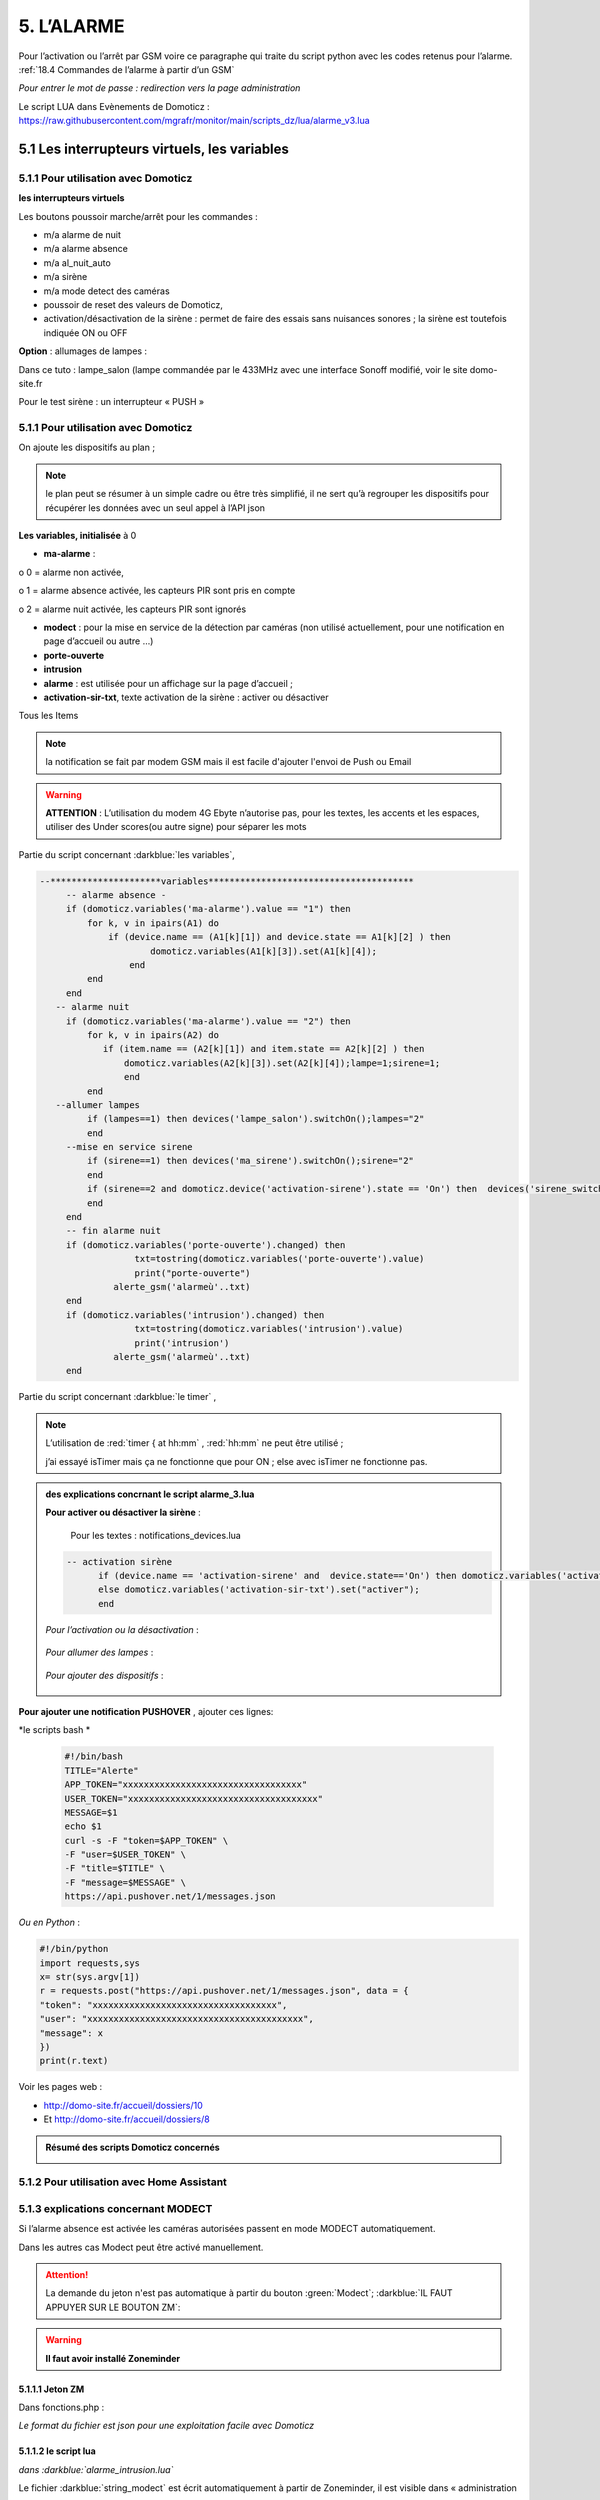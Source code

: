 5. L’ALARME
-----------
Pour l’activation ou l’arrêt par GSM voire ce paragraphe qui traite du script python avec les codes retenus pour l’alarme. :ref:`18.4 Commandes de l’alarme à partir d’un GSM`

|image408|

*Pour entrer le mot de passe : redirection vers la page administration* 

Le script LUA dans Evènements de Domoticz : https://raw.githubusercontent.com/mgrafr/monitor/main/scripts_dz/lua/alarme_v3.lua

5.1 Les interrupteurs virtuels, les variables
^^^^^^^^^^^^^^^^^^^^^^^^^^^^^^^^^^^^^^^^^^^^^
5.1.1 Pour utilisation avec Domoticz
====================================
**les interrupteurs virtuels**

Les boutons poussoir marche/arrêt pour les commandes :

- m/a alarme de nuit

- m/a alarme absence

- m/a al_nuit_auto

- m/a sirène

- m/a mode detect des caméras

- poussoir de reset des valeurs de Domoticz,

- activation/désactivation de la sirène : permet de faire des essais sans nuisances sonores ; la sirène est toutefois indiquée ON ou OFF

**Option** : allumages de lampes :

Dans ce tuto : lampe_salon (lampe commandée par le 433MHz avec une interface Sonoff modifié, voir le site domo-site.fr

|image409|

Pour le test sirène : un interrupteur « PUSH »

|image410|

5.1.1 Pour utilisation avec Domoticz
====================================

On ajoute les dispositifs au plan ; 

.. note::
   le plan peut se résumer à un simple cadre ou être très simplifié, il ne sert qu’à regrouper les dispositifs pour récupérer les données avec un seul appel à l’API json

|image414|

|image417|

**Les variables, initialisée** à 0

-	**ma-alarme** :

|image418|

o	0  =  alarme non activée,

o	1  = alarme absence activée, les capteurs PIR sont pris en compte

o	2  = alarme nuit activée, les capteurs PIR sont ignorés

-	**modect** : pour la mise en service de la détection par caméras (non utilisé actuellement, pour une notification en page d’accueil ou autre …)

-	**porte-ouverte**

-	**intrusion**

-	**alarme** : est utilisée pour un affichage sur la page d’accueil ; 

-	**activation-sir-txt**, texte activation de la sirène : activer ou désactiver

Tous les Items

|image423|

.. note::

   la notification se fait par modem GSM mais il est facile d'ajouter l'envoi de Push ou Email

|image424|

.. warning::

   **ATTENTION** :
   L’utilisation du modem 4G Ebyte n’autorise pas, pour les textes, les accents et les espaces, utiliser des Under scores(ou autre signe) pour séparer les mots

Partie du script concernant  :darkblue:`les variables`,

.. code-block::

   --*********************variables***************************************	
	-- alarme absence - 
        if (domoticz.variables('ma-alarme').value == "1") then 
            for k, v in ipairs(A1) do 
                if (device.name == (A1[k][1]) and device.state == A1[k][2] ) then 
        	        domoticz.variables(A1[k][3]).set(A1[k][4]);
        	    end
            end
        end
      -- alarme nuit
        if (domoticz.variables('ma-alarme').value == "2") then 
            for k, v in ipairs(A2) do 
               if (item.name == (A2[k][1]) and item.state == A2[k][2] ) then 
        	   domoticz.variables(A2[k][3]).set(A2[k][4]);lampe=1;sirene=1;
        	   end
            end
      --allumer lampes
            if (lampes==1) then devices('lampe_salon').switchOn();lampes="2"
            end    
        --mise en service sirene
            if (sirene==1) then devices('ma_sirene').switchOn();sirene="2"
            end 
            if (sirene==2 and domoticz.device('activation-sirene').state == 'On') then  devices('sirene_switch').switchOn();sirene="3"
            end    
        end  
        -- fin alarme nuit   
        if (domoticz.variables('porte-ouverte').changed) then  
	             txt=tostring(domoticz.variables('porte-ouverte').value) 
	             print("porte-ouverte")
                 alerte_gsm('alarmeù'..txt)
        end
        if (domoticz.variables('intrusion').changed) then  
	             txt=tostring(domoticz.variables('intrusion').value) 
	             print('intrusion')
                 alerte_gsm('alarmeù'..txt)
        end

Partie du script concernant :darkblue:`le timer` ,

|image426|

.. note::

   L’utilisation de :red:`timer { at hh:mm` , :red:`hh:mm` ne peut être utilisé ; 

   j’ai essayé isTimer mais ça ne fonctionne que pour ON ; else avec isTimer ne fonctionne pas.

.. admonition:: **des explications concrnant le script alarme_3.lua** 

   |image428|

   **Pour activer ou désactiver la sirène** :

      Pour les textes : notifications_devices.lua

   .. code-block::

      -- activation sirène
            if (device.name == 'activation-sirene' and  device.state=='On') then domoticz.variables('activation-sir-txt').set("désactiver");
            else domoticz.variables('activation-sir-txt').set("activer");
            end  

   *Pour l’activation ou la désactivation* :

    |image431|

   *Pour allumer des lampes* :

    |image432|

   *Pour ajouter des dispositifs* :

    |image433|

**Pour ajouter une notification PUSHOVER** , ajouter ces lignes:

|image429|

*le scripts bash *

 .. code-block::

   #!/bin/bash
   TITLE="Alerte"
   APP_TOKEN="xxxxxxxxxxxxxxxxxxxxxxxxxxxxxxxxxx"
   USER_TOKEN="xxxxxxxxxxxxxxxxxxxxxxxxxxxxxxxxxxxx"
   MESSAGE=$1
   echo $1
   curl -s -F "token=$APP_TOKEN" \
   -F "user=$USER_TOKEN" \
   -F "title=$TITLE" \
   -F "message=$MESSAGE" \
   https://api.pushover.net/1/messages.json

*Ou en Python* :

.. code-block::

   #!/bin/python
   import requests,sys
   x= str(sys.argv[1])
   r = requests.post("https://api.pushover.net/1/messages.json", data = {
   "token": "xxxxxxxxxxxxxxxxxxxxxxxxxxxxxxxxxxx",
   "user": "xxxxxxxxxxxxxxxxxxxxxxxxxxxxxxxxxxxxxxxxx",
   "message": x
   })
   print(r.text)

Voir les pages web :

- http://domo-site.fr/accueil/dossiers/10 

- Et http://domo-site.fr/accueil/dossiers/8

.. admonition:: **Résumé des scripts Domoticz concernés**

   |image434|

5.1.2 Pour utilisation avec Home Assistant
==========================================

5.1.3 explications concernant MODECT
====================================
Si l’alarme absence est activée les caméras autorisées passent en mode MODECT automatiquement.

Dans les autres cas Modect peut être activé manuellement.

|image435|

|image436|

.. ATTENTION::

   La demande du jeton n'est pas automatique à partir du bouton :green:`Modect`; :darkblue:`IL FAUT APPUYER SUR LE BOUTON ZM`:

.. warning::

   **Il faut avoir installé Zoneminder**

5.1.1.1 Jeton ZM
""""""""""""""""
Dans fonctions.php :

|image437|

|image438|

*Le format du fichier est json pour une exploitation facile avec Domoticz*

5.1.1.2 le script lua
"""""""""""""""""""""

*dans :darkblue:`alarme_intrusion.lua`*

|image439|

Le fichier :darkblue:`string_modect` est écrit automatiquement à partir de Zoneminder, il est visible dans « administration »

|image440|

|image05|

*Capture d'écran de ZM* :

|image441|

Le choix des caméras se fait dans la BD :

|image442|

5.2 Construction de l’image
^^^^^^^^^^^^^^^^^^^^^^^^^^^
On ajoute les composants avec Inkscape, les ID pour les changements de couleur, *pas besoin de onclick, il n’y a que des dispositifs virtuels*.

La construction de la page est identique à celle du plan intérieur.

|image443|

|image444|

Les boutons M/A sont réalisés avec 2 cercles de grandeur et de couleur différentes, les poussoirs simples (les mains) sont des icones téléchargées ; 

l’icône png de Domoticz a été convertie en svg.

|image445| |image446| |image447|

On ajoute des zones de textes pour la date, les messages ,...

|image448|

.. code-block::

   <text xml:space="preserve"
   style="font-size:14.8002px;line-height:1.25;font-family:sans-serif;fill:#ffffff;stroke-width:1"
   x="295"
   y="93.74398"
   id="console1"
   transform="scale(1.0550891,0.94778725)"><tspan
     sodipodi:role="line"
     id="tspan1850"
     x="269.5726"
     y="93.74398"
     style="stroke-width:1">txt</tspan></text>

On enregistre l’image dans un fichier PHP, comme indiqué au paragraphe :ref:`2.2 Des exemples d’autres dispositifs`

On peut aussi ajouter les ID en s'aidant de l'outil de dévelopement  (F12 du navigateur)

|image450|

.. admonition:: **Vérifier qu’il n’y a pas de doublon d’ID**

   dans ce cas faire des remplacements : 

   exemple: **remplacer « pathxxxx »** par « pathyyy »

   ou avec Notepad tous les ’’path remplacé par ‘’patha

.. admonition:: **Un extrait concernant le bouton « activation/désactivation de la sirène »**

   |image451|

5.3 Base de données
===================
**Table « dispositifs »**

Après avoir ajouté les ID : enregistrement des dispositifs virtuels dans la base de données ; On ajoute au dispositif dans la colonne pass : « **pwdalarm** » pour limiter l’accès ;(:red:`cette valeur peut être modifiée dans config.php`)

|image452|

|image453|

Comme on peut le voir pour l’alarme absence il a été préféré l’ID du cercle à l’ID choisi avec Inkscape 

|image454|

|image455|

**Il est aussi possible de renommer l’ID du cercle.**

*les variables concernées*

|image456|

5.4- Le PHP
^^^^^^^^^^^
- **alarme.php** :

https://raw.githubusercontent.com/mgrafr/monitor/main/include/alarmes.php

|image457|

- **test_pass.php** : surligné en jaune, pour admin.php, voir le § :ref:`14.2 admin.php, info_admin.php, test_db.php et backup_bd`

|image449|

|image458|

|image459|

|image460|

.. code-block::

   <text xml:space="preserve"
   style="font-size:14.868px;line-height:1.25;font-family:sans-serif;fill:#000000;stroke-width:0.999996;"
   x="80.619217"
   y="282.70932"
   id="text6416"
   transform="scale(1.0628321,0.94088238)"><tspan
     sodipodi:role="line"
     id="not"
     x="80.619217"
     y="282.70932"
     style="stroke-width:0.999996;fill:white;" /></text>

- **Mot de Passe**

*Le fichier config.php gère les mots de passe de l’alarme et de la commande des dispositifs (on/off)*

.. code-block::

   // mot passe alarme et administation , la page administration est ON
   define('PWDALARM','004546');//mot passe alarme
   define('NOM_PASS_AL','pwdalarm');// nom du mot de passe dans la BD
   define('TIME_PASS_AL','3600');// temps de validité du mot de passe


*La fonction mdp() dans fonctions.php* :

.. code-block::

   // --------------MOT de PASSE-----------------------------
   function mdp($mdp,$page_pass){// 1=commandes , 2=alarmes
   //if ($_SESSION["pec"]=="admin"){echo "azerty";$page_pass=3;}
   switch	($page_pass) {
   case "1":
   if ($mdp==PWDCOMMAND) {$mp="OK";$_SESSION['passwordc']=$mdp;}
   else {$mp="entrer le mot de passe";}		
   break;
   case "2":
   if ($mdp==PWDALARM) {$mp="OK";$_SESSION['passworda']=$mdp;$_SESSION['time']=time()+TIME_PASS_AL;}
   else {$mp="pasword non valide";}			
   break;		
   default:
   $mp="erreur";
   }
   $info=['statut' => $mp];
   return $info;}

**Le script qui commande les poussoirs M/A**

|image464|

5.5 Le Javascript, dans footer.php et mes_js.js
^^^^^^^^^^^^^^^^^^^^^^^^^^^^^^^^^^^^^^^^^^^^^^^
- Les scripts pour les mots de passe, dans js/mes_js.js

|image465|

- Et le script pour le clavier affiché dans administration

|image466|

.. warning::

   Sans mot de passe les commandes sont impossibles ; si le temps est dépassé pour l’utilisation du mot de passe, le bouton « Entrer votre mot de passe » apparait lors d’un click. 

|image467|

|image468|

*La fonction maj_services (footer.php) permet la mise à jour des textes « activer ou désactiver »*

- Le script pour afficher une modale « modalink »

|image469|

5.6 -Comme pour les autres pages
^^^^^^^^^^^^^^^^^^^^^^^^^^^^^^^^
Il ne reste qu’à :

	- Ajouter cette page dans config.php

.. code-block::

   define('ON_ALARM',true);// affichage pour utilisation de l'alarme

- Ce qui ajoutera l’alarme dans le menu 
	 
|image471|

5.7- Affichage d’une icône sur la page d’accueil
^^^^^^^^^^^^^^^^^^^^^^^^^^^^^^^^^^^^^^^^^^^^^^^^

|image472|

Pour l’alarme de nuit, pour ne pas oublier de l’annuler le matin si la fonction auto n’a pas été choisie

- **CSS**

.. code-block::

   #alarme_nuit{position:absolute;top:815px;left: 170px;width: 40px;}

.. code-block::

   /* Large devices (small desktops <535) */
   @media (max-width:534px) {#alarme_nuit{top:580px;}

- **accueil.php** :

.. code-block::

   <div class="aff_al" ><img id="alarme_nuit" src="images/alarme_auto.svg" alt="alarme" /></div>

Dans Domoticz : la variable a déjà été crée, quand l’alarme nuit est activée, son contenu :

|image476|

La table text_images : correspondance entre le texte et l’image

|image477|

|image479|

5.8 Améliorations utiles
^^^^^^^^^^^^^^^^^^^^^^^^
5.8.1- la mise en marche automatiquement de l’alarme de nuit
============================================================
 - à certaines heures 
	
.  On ajoute un bouton avec Inkscape ; pour cela :
.  On charge dans Inkscape le fichier PHP de l’image ; on accepte l’avertissement car ce n’est pas une extension svg.
.  On modifie l’image ; on ajoute un bouton
.  On sauvegarde l’image sous un autre nom, l’extension sera .svg; comme précédemment avec les images, on la copie dans le fichier avec l’extension PHP

|image480|

5.8.1.1 Dans Domoticz
"""""""""""""""""""""
- On ajoute un poussoir virtuel : al_nuit_auto

|image481| |image482|

- On ajout le switch au plan

|image483|

|image484|

- *Les scripts lua notification_timer.lua & notification_devices.lua* :

voir ce § :ref:`1.5.1.2 les scripts de notifications gérées par Domoticz`

**Log** :

|image485|

5.8.1.2 Dans Monitor
""""""""""""""""""""
Pour cela on met à jour la table « dispositifs »

|image486|

|image487|

Comme pour tous les switches la commande a été ajoutée automatiquement sur la page HTML :

|image488|

.. admonition:: **En page d’accueil de monitor**

   |image489|

   - La table text_image :

   |image490|

   - L’image :  L’image :

   |image491|

5.8.2 Alarme par sms GSM
========================
.. warning::

   si un modem GSM installé

5.8.2.1 Version sans l'utilisation d'une variable Domoticz
""""""""""""""""""""""""""""""""""""""""""""""""""""""""""
**Avec un reload d’un module python**

On utilise un module python en import reload et on modifie ce module :

- Avec Domoticz pour envoyer un message 

- Avec python pour une réinitialisation après l'envoi du message

**Création d’un fichier python** : :darkblue:`aldz.py:darkblue:`, il ne contient qu’une variable avec la valeur « 0 », pour « pas de message » ; il contiendra x= « texte du SMS » en cas l’alarme

.. code-block::

   #!/usr/bin/env python3.7 -*- coing: utf-8 -*-
   x='0'

On fait une copie de ce fichier : :darkblue:`aldz.bak.py` : ce fichier remplacera le fichier original pour remettre à 0 la variable et cesser d’envoyer des messages.

|image500|

**Dans Domoticz**, pas besoin de créer une variable, simplement modifier le fichier aldz.py pour inclure à la variable x, le texte du SMS

|image501|

.. warning::

   **Attention** :  comme déjà indiqué, si modem Ebyte, pas d’espaces et accents

Le fichier :darkblue:`sms_dz` est modifié (simplifié) :

|image502|

5.8.2.2 Option supplémentaire : le test de l’envoi de SMS
"""""""""""""""""""""""""""""""""""""""""""""""""""""""""

|image503|

- Dans l’image de l’alarme : on ajoute,

|image504|

- Dans Domoticz : on ajoute un poussoir de sonnette

|image508|

.. admonition:: ** fonctionnement du bouton de sonnette dans Domoticz**

   Le bouton est toujours 'on' , lors d'un appuie la commande  'nvalue=group on' est envoyé à Domoticz qui renvoie un Data=off

   |image1306| 

|image507|

On ajoute le dispositif au plan :

|image509|

|image510|

On ajoute qq lignes de script dans évènements dz , :darkblue:`notifications_devices.lua`

.. code-block::

   return {
	on = {	devices = {'Test_GSM',

.. code-block::

    if (device.name == 'Test_GSM' ) then print ("test_gsm")
            txt='TestùGSMùOK';alerte_gsm(txt);send_sms(txt)
            obj='Test GSM OK'domoticz.email('Alarme',obj,adresse_mail)    
     end

Dans la BD :

|image512|

*L’exemple est intéressant car le clic s’effectue sur une partie de l’image transparente*

Dans le HTML, Le script est ajouté automatiquement à partir des données de la BD , voir le § :ref:`0.3.2 Les Dispositifs`

|image514|

.. note::

   **Affichage de l’alarme**
   une ellipse rouge est affichée sur l’icône ‘ smartphone’ ; elle reste affichée jusqu’à la prochaine mise à jour : 1 à 2 secondes avec le  serveur SSE-php

|image515|

5.8.3- Affichage de la liste des caméras Modect
===============================================
Cette liste est établie automatiquement avec une fonction dans « administration » , voir le § :ref:`5.1.1.2 le script lua`

.. admonition:: **ajout d'une icône pour afficher la liste depuis l'alarme**

   |image517|

   Dans alarmes.php :

   |image518|

   .. code-block::

      <svg version="1.1" id="zm" xmlns="http://www.w3.org/2000/svg" xmlns:xlink="http://www.w3.org/1999/xlink" x="0px" y="0px"
	 viewBox="0 0 326 18" style="width:500px" xml:space="preserve">
      <style type="text/css">
	.st208{fill:#03A8F3;}
	.st207{font-size:13.5px;}
      </style><a id="zm" href="#alarmes">
      <rect x="0.9" y="-0.7" class="st208" width="31.2" height="18.8"/>
      <text transform="matrix(1 0 0 1 5.4312 13.3434)" class="st203 st33 st207">Z M</text></a>
      </svg>

   Dans footer.php , on appelle la fonction php  sql_app() qui est déjà utilisé dans « administration »

   .. code-block::

      $("#zm").click(function () {
          $.ajax({
             url: "ajax.php",
             data: "app=sql&idx=3&variable=cameras&type=modect&command=1",
			 success: function(data) { 
             alert("liste de caméras enregistrées \nen modect dans SQL\n"+data);
            }
        });	});

   |image520|

   Affichage :

   |image521|

5.8.5- Copie écran de la dernière version
=========================================
Version 2.1.0 réécrite en DzVent avec :

- 1 script pour le timer

- 1 script pour les notifications à partir des dispositifs

- 1 script p pour les notifications à partir des variables

- Le script principal de l’alarme

|image522|



.. |image142| image:: ../media/image142.webp
   :width: 650px
.. |image143| image:: ../media/image143.webp
   :width: 500px
.. |image408| image:: ../media/image408.webp
   :width: 650px
.. |image409| image:: ../media/image409.webp
   :width: 427px
.. |image410| image:: ../media/image410.webp
   :width: 450px
.. |image414| image:: ../media/image414.webp
   :width: 626px
.. |image417| image:: ../media/image417.webp
   :width: 533px
.. |image418| image:: ../media/image418.webp
   :width: 434px
.. |image423| image:: ../media/image423.webp
   :width: 333px
.. |image424| image:: ../media/image424.webp
   :width: 594px
.. |image426| image:: ../media/image426.webp
   :width: 543px
.. |image428| image:: ../media/image428.webp
   :width: 602px
.. |image429| image:: ../media/image429.webp
   :width: 700px
.. |image431| image:: ../media/image431.webp
   :width: 700px
.. |image432| image:: ../media/image432.webp
   :width: 520px
.. |image433| image:: ../media/image433.webp
   :width: 597px
.. |image434| image:: ../media/image434.webp
   :width: 690px
.. |image435| image:: ../media/image435.webp
   :width: 521px
.. |image436| image:: ../media/image436.webp
   :width: 452px
.. |image437| image:: ../media/image437.webp
   :width: 700px
.. |image438| image:: ../media/image438.webp
   :width: 644px
.. |image439| image:: ../media/image439.webp
   :width: 661px
.. |image440| image:: ../media/image440.webp
   :width: 443px
.. |image05| image:: ../media/image05.webp
   :width: 515px
.. |image441| image:: ../media/image441.webp
   :width: 595px
.. |image442| image:: ../media/image442.webp
   :width: 265px
.. |image443| image:: ../media/image443.webp
   :width: 601px
.. |image444| image:: ../media/image444.webp
   :width: 535px
.. |image445| image:: ../media/image445.webp
   :width: 148px
.. |image446| image:: ../media/image446.webp
   :width: 101px
.. |image447| image:: ../media/image447.webp
   :width: 81px
.. |image448| image:: ../media/image448.webp
   :width: 507px
.. |image449| image:: ../media/image449.webp
   :width: 700px
.. |image450| image:: ../media/image450.webp
   :width: 571px
.. |image451| image:: ../media/image451.webp
   :width: 602px
.. |image452| image:: ../media/image452.webp
   :width: 700px
.. |image453| image:: ../media/image453.webp
   :width: 700px
.. |image454| image:: ../media/image454.webp
   :width: 554px
.. |image455| image:: ../media/image455.webp
   :width: 700px
.. |image456| image:: ../media/image456.webp
   :width: 595px
.. |image457| image:: ../media/image457.webp
   :width: 557px
.. |image458| image:: ../media/image458.webp
   :width: 601px
.. |image459| image:: ../media/image459.webp
   :width: 661px
.. |image460| image:: ../media/image460.webp
   :width: 338px
.. |image464| image:: ../media/image464.webp
   :width: 601px
.. |image465| image:: ../media/image465.webp
   :width: 596px
.. |image466| image:: ../media/image466.webp
   :width: 440px
.. |image467| image:: ../media/image467.webp
   :width: 337px
.. |image468| image:: ../media/image468.webp
   :width: 535px
.. |image469| image:: ../media/image469.webp
   :width: 569px
.. |image471| image:: ../media/image471.webp
   :width: 108px
.. |image472| image:: ../media/image472.webp
   :width: 379px
.. |image476| image:: ../media/image476.webp
   :width: 617px
.. |image477| image:: ../media/image477.webp
   :width: 601px
.. |image479| image:: ../media/image479.webp
   :width: 535px
.. |image480| image:: ../media/image480.webp
   :width: 650px
.. |image481| image:: ../media/image481.webp
   :width: 200px
.. |image482| image:: ../media/image482.webp
   :width: 400px 
.. |image483| image:: ../media/image483.webp
   :width: 400px 
.. |image484| image:: ../media/image484.webp
   :width: 400px 
.. |image485| image:: ../media/image485.webp
   :width: 700px 
.. |image486| image:: ../media/image486.webp
   :width: 577px 
.. |image487| image:: ../media/image487.webp
   :width: 335px 
.. |image488| image:: ../media/image488.webp
   :width: 700px 
.. |image489| image:: ../media/image489.webp
   :width: 447px 
.. |image490| image:: ../media/image490.webp
   :width: 424px 
.. |image491| image:: ../media/image491.webp
   :width: 70px 
.. |image492| image:: ../media/image492.webp
   :width: 598px 
.. |image493| image:: ../media/image493.webp
   :width: 535px 
.. |image494| image:: ../media/image494.webp
   :width: 632px 
.. |image495| image:: ../media/image495.webp
   :width: 528px 
.. |image496| image:: ../media/image496.webp
   :width: 238px 
.. |image497| image:: ../media/image497.webp
   :width: 602px 
.. |image498| image:: ../media/image498.webp
   :width: 346px 
.. |image500| image:: ../media/image500.webp
   :width: 311px 
.. |image501| image:: ../media/image501.webp
   :width: 575px 
.. |image502| image:: ../media/image502.webp
   :width: 570px 
.. |image503| image:: ../media/image503.webp
   :width: 472px 
.. |image504| image:: ../media/image504.webp
   :width: 700px 
.. |image507| image:: ../media/image504.webp
   :width: 650px 
.. |image508| image:: ../media/image508.webp
   :width: 402px 
.. |image509| image:: ../media/image509.webp
   :width: 544px 
.. |image510| image:: ../media/image510.webp
   :width: 450px 
.. |image512| image:: ../media/image512.webp
   :width: 612px 
.. |image514| image:: ../media/image514.webp
   :width: 700px 
.. |image515| image:: ../media/image515.webp
   :width: 461px 
.. |image517| image:: ../media/image517.webp
   :width: 408px 
.. |image518| image:: ../media/image518.webp
   :width: 700px 
.. |image520| image:: ../media/image520.webp
   :width: 578px 
.. |image521| image:: ../media/image521.webp
   :width: 457px 
.. |image522| image:: ../media/image522.webp
   :width: 705px 
.. |image1306| image:: ../img/image1306.webp
   :width: 700px 




